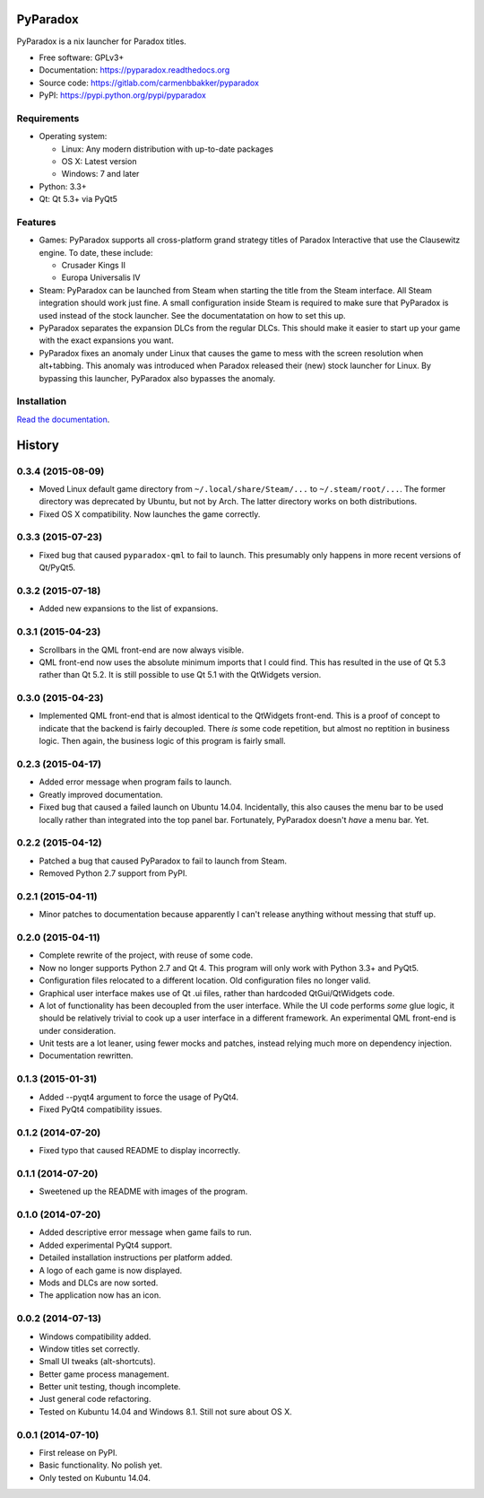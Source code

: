 ===============================
PyParadox
===============================

.. image:: https://pypip.in/version/pyparadox/badge.svg
    :target: https://pypi.python.org/pypi/pyparadox
.. image:: https://pypip.in/py_versions/pyparadox/badge.svg
    :target: https://pypi.python.org/pypi/pyparadox
.. image:: https://pypip.in/format/pyparadox/badge.svg
    :target: https://pypi.python.org/pypi/pyparadox
.. image:: https://pypip.in/license/pyparadox/badge.svg
    :target: https://www.gnu.org/copyleft/gpl.html


PyParadox is a nix launcher for Paradox titles.

* Free software: GPLv3+
* Documentation: https://pyparadox.readthedocs.org
* Source code: https://gitlab.com/carmenbbakker/pyparadox
* PyPI: https://pypi.python.org/pypi/pyparadox

.. image:: http://i.imgur.com/YW3e7ZG.png

Requirements
------------

* Operating system:

  * Linux: Any modern distribution with up-to-date packages
  * OS X: Latest version
  * Windows: 7 and later

* Python: 3.3+
* Qt: Qt 5.3+ via PyQt5

Features
--------

* Games: PyParadox supports all cross-platform grand strategy titles of
  Paradox Interactive that use the Clausewitz engine.  To date, these include:

  * Crusader Kings II
  * Europa Universalis IV

* Steam: PyParadox can be launched from Steam when starting the title from the
  Steam interface.  All Steam integration should work just fine.  A small
  configuration inside Steam is required to make sure that PyParadox is used
  instead of the stock launcher.  See the documentatation on how to set this
  up.
* PyParadox separates the expansion DLCs from the regular DLCs.  This should
  make it easier to start up your game with the exact expansions you want.
* PyParadox fixes an anomaly under Linux that causes the game to mess with
  the screen resolution when alt+tabbing.  This anomaly was introduced when
  Paradox released their (new) stock launcher for Linux.  By bypassing this
  launcher, PyParadox also bypasses the anomaly.

Installation
------------

`Read the documentation
<https://pyparadox.readthedocs.org/en/latest/installation.html>`_.




=======
History
=======


0.3.4 (2015-08-09)
------------------

* Moved Linux default game directory from ``~/.local/share/Steam/...`` to
  ``~/.steam/root/...``.  The former directory was deprecated by Ubuntu, but
  not by Arch.  The latter directory works on both distributions.
* Fixed OS X compatibility.  Now launches the game correctly.

0.3.3 (2015-07-23)
------------------

* Fixed bug that caused ``pyparadox-qml`` to fail to launch.  This presumably
  only happens in more recent versions of Qt/PyQt5.

0.3.2 (2015-07-18)
------------------

* Added new expansions to the list of expansions.

0.3.1 (2015-04-23)
------------------

* Scrollbars in the QML front-end are now always visible.
* QML front-end now uses the absolute minimum imports that I could find.  This
  has resulted in the use of Qt 5.3 rather than Qt 5.2.  It is still possible
  to use Qt 5.1 with the QtWidgets version.

0.3.0 (2015-04-23)
------------------

* Implemented QML front-end that is almost identical to the QtWidgets
  front-end.  This is a proof of concept to indicate that the backend is fairly
  decoupled.  There *is* some code repetition, but almost no reptition in
  business logic.  Then again, the business logic of this program is fairly
  small.

0.2.3 (2015-04-17)
------------------

* Added error message when program fails to launch.
* Greatly improved documentation.
* Fixed bug that caused a failed launch on Ubuntu 14.04.  Incidentally, this
  also causes the menu bar to be used locally rather than integrated into the
  top panel bar.  Fortunately, PyParadox doesn't *have* a menu bar.  Yet.

0.2.2 (2015-04-12)
------------------

* Patched a bug that caused PyParadox to fail to launch from Steam.
* Removed Python 2.7 support from PyPI.

0.2.1 (2015-04-11)
------------------

* Minor patches to documentation because apparently I can't release anything
  without messing that stuff up.

0.2.0 (2015-04-11)
------------------

* Complete rewrite of the project, with reuse of some code.
* Now no longer supports Python 2.7 and Qt 4.  This program will only work with
  Python 3.3+ and PyQt5.
* Configuration files relocated to a different location.  Old configuration
  files no longer valid.
* Graphical user interface makes use of Qt .ui files, rather than hardcoded
  QtGui/QtWidgets code.
* A lot of functionality has been decoupled from the user interface.  While the
  UI code performs *some* glue logic, it should be relatively trivial to cook
  up a user interface in a different framework.  An experimental QML front-end
  is under consideration.
* Unit tests are a lot leaner, using fewer mocks and patches, instead relying
  much more on dependency injection.
* Documentation rewritten.

0.1.3 (2015-01-31)
------------------

* Added --pyqt4 argument to force the usage of PyQt4.
* Fixed PyQt4 compatibility issues.

0.1.2 (2014-07-20)
------------------

* Fixed typo that caused README to display incorrectly.

0.1.1 (2014-07-20)
------------------

* Sweetened up the README with images of the program.

0.1.0 (2014-07-20)
------------------

* Added descriptive error message when game fails to run.
* Added experimental PyQt4 support.
* Detailed installation instructions per platform added.
* A logo of each game is now displayed.
* Mods and DLCs are now sorted.
* The application now has an icon.

0.0.2 (2014-07-13)
------------------

* Windows compatibility added.
* Window titles set correctly.
* Small UI tweaks (alt-shortcuts).
* Better game process management.
* Better unit testing, though incomplete.
* Just general code refactoring.
* Tested on Kubuntu 14.04 and Windows 8.1.  Still not sure about OS X.

0.0.1 (2014-07-10)
------------------

* First release on PyPI.
* Basic functionality.  No polish yet.
* Only tested on Kubuntu 14.04.


